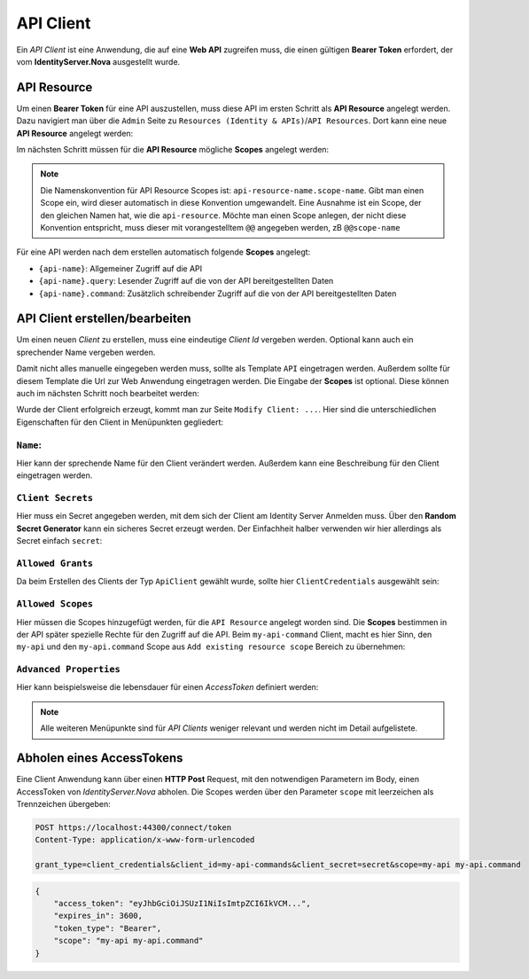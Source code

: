 API Client
==========

Ein *API Client* ist eine Anwendung, die auf eine **Web API** zugreifen muss, die einen
gültigen **Bearer Token** erfordert, der vom **IdentityServer.Nova** ausgestellt wurde.

API Resource
------------

Um einen **Bearer Token** für eine API auszustellen, muss diese API im ersten Schritt als
**API Resource** angelegt werden. Dazu navigiert man über die ``Admin`` Seite zu 
``Resources (Identity & APIs)``/``API Resources``.
Dort kann eine neue **API Resource** angelegt werden:

.. image:: img/api1.png

Im nächsten Schritt müssen für die **API Resource** mögliche **Scopes** angelegt werden:

.. image:: img/api2.png

.. note::

    Die Namenskonvention für API Resource Scopes ist: ``api-resource-name.scope-name``. 
    Gibt man einen Scope ein, wird dieser automatisch in diese Konvention umgewandelt. Eine Ausnahme ist ein Scope, 
    der den gleichen Namen hat, wie die ``api-resource``. Möchte man einen Scope anlegen, der nicht diese 
    Konvention entspricht, muss dieser mit vorangestelltem ``@@`` angegeben werden, zB ``@@scope-name``

Für eine API werden nach dem erstellen automatisch folgende **Scopes** angelegt:

* ``{api-name}``: Allgemeiner Zugriff auf die API
* ``{api-name}.query``: Lesender Zugriff auf die von der API bereitgestellten Daten
* ``{api-name}.command``: Zusätzlich schreibender Zugriff auf die von der API bereitgestellten Daten



API Client erstellen/bearbeiten
-------------------------------

Um einen neuen *Client* zu erstellen, muss eine eindeutige *Client Id* vergeben werden. 
Optional kann auch ein sprechender Name vergeben werden.

Damit nicht alles manuelle eingegeben werden muss, sollte als Template ``API`` eingetragen 
werden. Außerdem sollte für diesem Template 
die Url zur Web Anwendung eingetragen werden. Die Eingabe der **Scopes** ist optional. Diese können 
auch im nächsten Schritt noch bearbeitet werden:

.. image:: img/api3.png

Wurde der Client erfolgreich erzeugt, kommt man zur Seite ``Modify Client: ...``. Hier sind die 
unterschiedlichen Eigenschaften für den Client in Menüpunkten gegliedert:

``Name``:
+++++++++

.. image:: img/api4.png

Hier kann der sprechende Name für den Client verändert werden. Außerdem kann eine Beschreibung 
für den Client eingetragen werden.

``Client Secrets``
++++++++++++++++++

Hier muss ein Secret angegeben werden, mit dem sich der Client am Identity Server Anmelden muss. Über den
**Random Secret Generator** kann ein sicheres Secret erzeugt werden. Der Einfachheit halber verwenden wir hier 
allerdings als Secret einfach ``secret``:

.. image:: img/api5.png

``Allowed Grants``
++++++++++++++++++

Da beim Erstellen des Clients der Typ ``ApiClient`` gewählt wurde, sollte hier ``ClientCredentials`` ausgewählt sein:

.. image:: img/api6.png

``Allowed Scopes``
++++++++++++++++++

Hier müssen die Scopes hinzugefügt werden, für die ``API Resource`` angelegt worden sind. Die **Scopes** bestimmen in der 
API später spezielle Rechte für den Zugriff auf die API. Beim ``my-api-command`` Client, macht es hier Sinn, den ``my-api`` und 
den ``my-api.command`` Scope aus ``Add existing resource scope`` Bereich zu übernehmen:

.. image:: img/api7.png

``Advanced Properties``
+++++++++++++++++++++++

Hier kann beispielsweise die lebensdauer für einen *AccessToken* definiert werden:

.. image:: img/api8.png

.. note::

    Alle weiteren Menüpunkte sind für *API Clients* weniger relevant und werden nicht im Detail aufgelistete.

Abholen eines AccessTokens
--------------------------

Eine Client Anwendung kann über einen **HTTP Post** Request, mit den notwendigen Parametern im Body, einen AccessToken von *IdentityServer.Nova* abholen.
Die Scopes werden über den Parameter ``scope`` mit leerzeichen als Trennzeichen übergeben:

.. code:: 
    
    POST https://localhost:44300/connect/token
    Content-Type: application/x-www-form-urlencoded

    grant_type=client_credentials&client_id=my-api-commands&client_secret=secret&scope=my-api my-api.command

.. code::

    {
        "access_token": "eyJhbGciOiJSUzI1NiIsImtpZCI6IkVCM...",
        "expires_in": 3600,
        "token_type": "Bearer",
        "scope": "my-api my-api.command"
    }